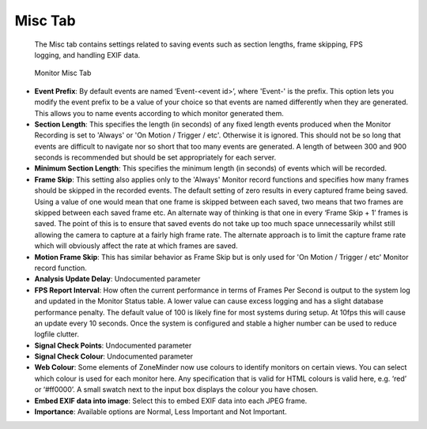 Misc Tab
--------

    The Misc tab contains settings related to saving events such as section lengths, frame skipping, FPS logging, and handling EXIF data.

.. figure:: images/define-monitor-misc.png

    Monitor Misc Tab

- **Event Prefix**: By default events are named ‘Event-<event id>’, where 'Event-' is the prefix. This option lets you modify the event prefix to be a value of your choice so that events are named differently when they are generated. This allows you to name events according to which monitor generated them.
- **Section Length**: This specifies the length (in seconds) of any fixed length events produced when the Monitor Recording is set to 'Always' or 'On Motion / Trigger / etc'. Otherwise it is ignored. This should not be so long that events are difficult to navigate nor so short that too many events are generated. A length of between 300 and 900 seconds is recommended but should be set appropriately for each server.
- **Minimum Section Length**: This specifies the minimum length (in seconds) of events which will be recorded. 
- **Frame Skip**: This setting also applies only to the 'Always' Monitor record functions and specifies how many frames should be skipped in the recorded events. The default setting of zero results in every captured frame being saved. Using a value of one would mean that one frame is skipped between each saved, two means that two frames are skipped between each saved frame etc. An alternate way of thinking is that one in every ‘Frame Skip + 1’ frames is saved. The point of this is to ensure that saved events do not take up too much space unnecessarily whilst still allowing the camera to capture at a fairly high frame rate. The alternate approach is to limit the capture frame rate which will obviously affect the rate at which frames are saved.
- **Motion Frame Skip**: This has similar behavior as Frame Skip but is only used for 'On Motion / Trigger / etc' Monitor record function.
- **Analysis Update Delay**: Undocumented parameter
- **FPS Report Interval**: How often the current performance in terms of Frames Per Second is output to the system log and updated in the Monitor Status table. A lower value can cause excess logging and has a slight database performance penalty. The default value of 100 is likely fine for most systems during setup. At 10fps this will cause an update every 10 seconds. Once the system is configured and stable a higher number can be used to reduce logfile clutter. 
- **Signal Check Points**: Undocumented parameter
- **Signal Check Colour**: Undocumented parameter
- **Web Colour**: Some elements of ZoneMinder now use colours to identify monitors on certain views. You can select which colour is used for each monitor here. Any specification that is valid for HTML colours is valid here, e.g. ‘red’ or ‘#ff0000’. A small swatch next to the input box displays the colour you have chosen.
- **Embed EXIF data into image**: Select this to embed EXIF data into each JPEG frame.
- **Importance**: Available options are Normal, Less Important and Not Important.
